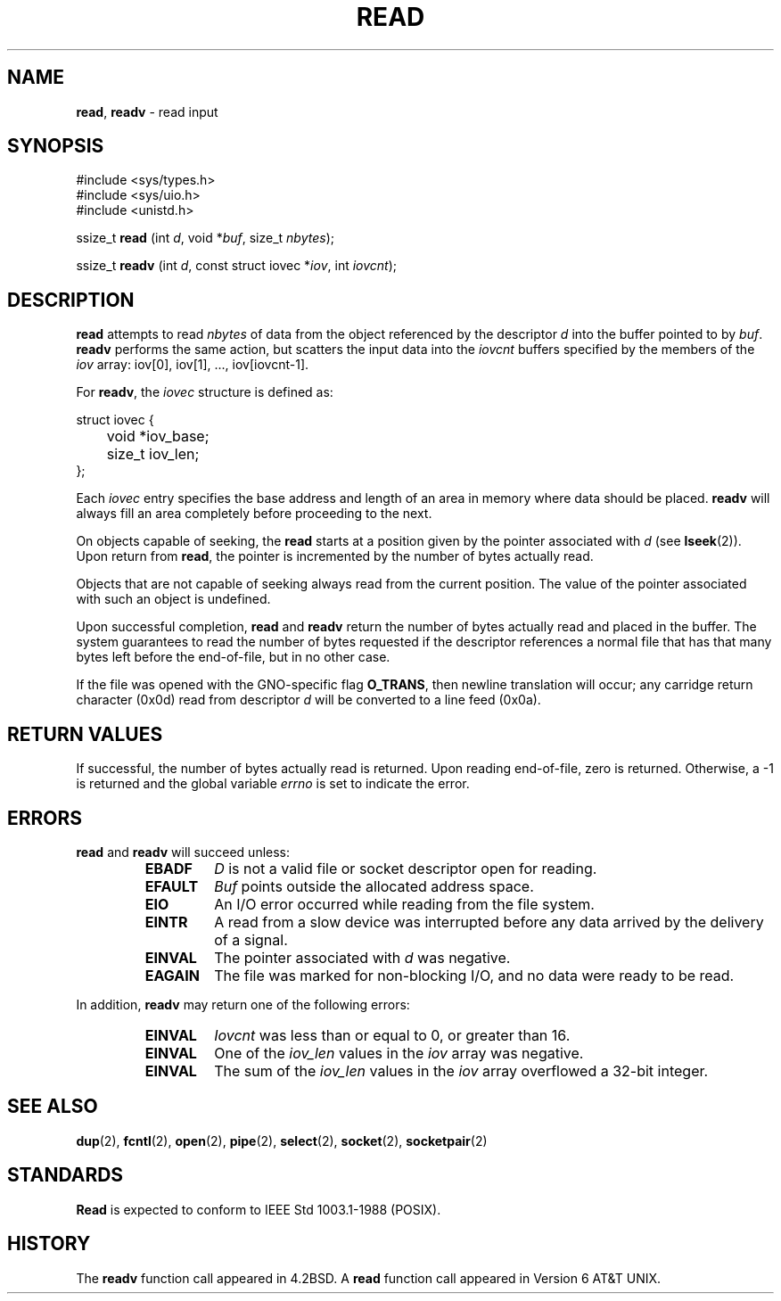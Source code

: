 .\" Copyright (c) 1980, 1991, 1993
.\"	The Regents of the University of California.  All rights reserved.
.\"
.\" Redistribution and use in source and binary forms, with or without
.\" modification, are permitted provided that the following conditions
.\" are met:
.\" 1. Redistributions of source code must retain the above copyright
.\"    notice, this list of conditions and the following disclaimer.
.\" 2. Redistributions in binary form must reproduce the above copyright
.\"    notice, this list of conditions and the following disclaimer in the
.\"    documentation and/or other materials provided with the distribution.
.\" 3. All advertising materials mentioning features or use of this software
.\"    must display the following acknowledgement:
.\"	This product includes software developed by the University of
.\"	California, Berkeley and its contributors.
.\" 4. Neither the name of the University nor the names of its contributors
.\"    may be used to endorse or promote products derived from this software
.\"    without specific prior written permission.
.\"
.\" THIS SOFTWARE IS PROVIDED BY THE REGENTS AND CONTRIBUTORS ``AS IS'' AND
.\" ANY EXPRESS OR IMPLIED WARRANTIES, INCLUDING, BUT NOT LIMITED TO, THE
.\" IMPLIED WARRANTIES OF MERCHANTABILITY AND FITNESS FOR A PARTICULAR PURPOSE
.\" ARE DISCLAIMED.  IN NO EVENT SHALL THE REGENTS OR CONTRIBUTORS BE LIABLE
.\" FOR ANY DIRECT, INDIRECT, INCIDENTAL, SPECIAL, EXEMPLARY, OR CONSEQUENTIAL
.\" DAMAGES (INCLUDING, BUT NOT LIMITED TO, PROCUREMENT OF SUBSTITUTE GOODS
.\" OR SERVICES; LOSS OF USE, DATA, OR PROFITS; OR BUSINESS INTERRUPTION)
.\" HOWEVER CAUSED AND ON ANY THEORY OF LIABILITY, WHETHER IN CONTRACT, STRICT
.\" LIABILITY, OR TORT (INCLUDING NEGLIGENCE OR OTHERWISE) ARISING IN ANY WAY
.\" OUT OF THE USE OF THIS SOFTWARE, EVEN IF ADVISED OF THE POSSIBILITY OF
.\" SUCH DAMAGE.
.\"
.\"     @(#)read.2	8.4 (Berkeley) 2/26/94
.\"
.TH READ 2 "23 January 1997" GNO "System Calls"
.SH NAME
.BR read ,
.BR readv
\- read input
.SH SYNOPSIS
#include <sys/types.h>
.br
#include <sys/uio.h>
.br
#include <unistd.h>
.sp 1
ssize_t
\fBread\fR (int \fId\fR, void *\fIbuf\fR, size_t \fInbytes\fR);
.sp 1
ssize_t
\fBreadv\fR (int \fId\fR, const struct iovec *\fIiov\fR, int \fIiovcnt\fR);
.SH DESCRIPTION
.BR read 
attempts to read
.I nbytes
of data from the object referenced by the descriptor
.I d
into the buffer pointed to by
.IR buf .
.BR readv 
performs the same action, but scatters the input data
into the 
.I iovcnt
buffers specified by the members of the
.I iov
array: iov[0], iov[1], ..., iov[iovcnt\|\-\|1].
.LP
For 
.BR readv ,
the 
.I iovec
structure is defined as:
.LP
.nf
struct iovec {
	void *iov_base;
	size_t iov_len;
};
.fi
.LP
Each 
.I iovec
entry specifies the base address and length of an area
in memory where data should be placed. 
.BR readv 
will always fill an area completely before proceeding
to the next.
.LP
On objects capable of seeking, the
.BR read 
starts at a position
given by the pointer associated with
.I d
(see
.BR lseek (2)).
Upon return from
.BR read ,
the pointer is incremented by the number of bytes actually read.
.LP
Objects that are not capable of seeking always read from the current
position.  The value of the pointer associated with such an
object is undefined.
.LP
Upon successful completion,
.BR read 
and
.BR readv 
return the number of bytes actually read and placed in the buffer.
The system guarantees to read the number of bytes requested if
the descriptor references a normal file that has that many bytes left
before the end-of-file, but in no other case.
.LP
If the file was opened with the GNO-specific flag
.BR O_TRANS ,
then newline translation will occur; any carridge return character (0x0d)
read from descriptor
.I d
will be converted to a line feed (0x0a).
.SH RETURN VALUES
If successful, the
number of bytes actually read is returned. Upon reading end-of-file,
zero is returned.
Otherwise, a -1 is returned and the global variable
.IR errno
is set to indicate the error.
.SH ERRORS
.BR read 
and
.BR readv 
will succeed unless:
.RS
.IP \fBEBADF\fR
.I D
is not a valid file or socket descriptor open for reading.
.IP \fBEFAULT\fR
.I Buf
points outside the allocated address space.
.IP \fBEIO\fR
An I/O error occurred while reading from the file system.
.IP \fBEINTR\fR
A read from a slow device was interrupted before
any data arrived by the delivery of a signal.
.IP \fBEINVAL\fR
The pointer associated with
.I d
was negative.
.IP \fBEAGAIN\fR
The file was marked for non-blocking I/O,
and no data were ready to be read.
.RE
.LP
In addition, 
.BR readv 
may return one of the following errors:
.RS
.IP \fBEINVAL\fR
.I Iovcnt
was less than or equal to 0, or greater than 16.
.IP \fBEINVAL\fR
One of the
.I iov_len
values in the
.I iov
array was negative.
.IP \fBEINVAL\fR
The sum of the
.I iov_len
values in the
.I iov
array overflowed a 32-bit integer.
.RE
.SH SEE ALSO
.BR dup (2),
.BR fcntl (2),
.BR open (2),
.BR pipe (2),
.BR select (2),
.BR socket (2),
.BR socketpair (2)
.SH STANDARDS
.BR Read 
is expected to conform to IEEE Std 1003.1-1988 (POSIX).
.SH HISTORY
The
.BR readv 
function call
appeared in 4.2BSD.
A
.BR read
function call
appeared in
Version 6 AT&T UNIX.

